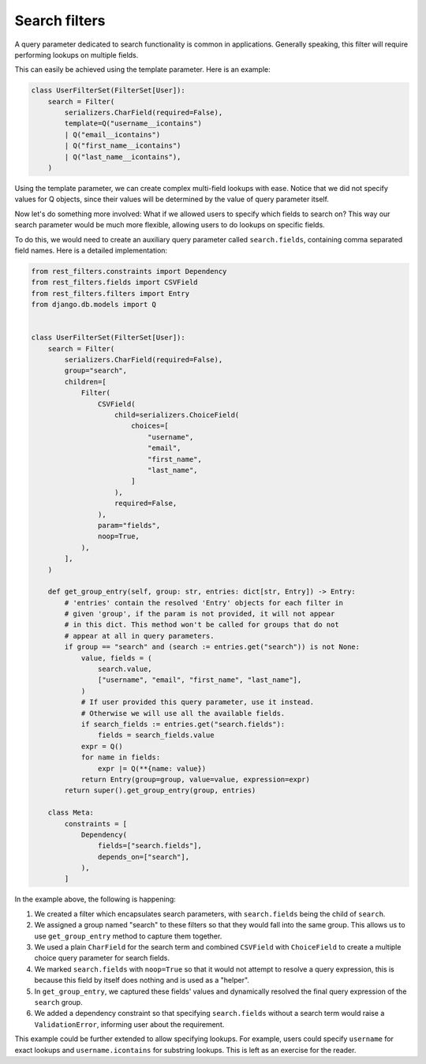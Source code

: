 Search filters
==============

A query parameter dedicated to search functionality is common in applications.
Generally speaking, this filter will require performing lookups on multiple
fields.

This can easily be achieved using the template parameter. Here is an example:

.. code-block:: python

    class UserFilterSet(FilterSet[User]):
        search = Filter(
            serializers.CharField(required=False),
            template=Q("username__icontains")
            | Q("email__icontains")
            | Q("first_name__icontains")
            | Q("last_name__icontains"),
        )

Using the template parameter, we can create complex multi-field lookups with
ease. Notice that we did not specify values for Q objects, since their values
will be determined by the value of query parameter itself.

Now let's do something more involved: What if we allowed users to specify which
fields to search on? This way our search parameter would be much more flexible,
allowing users to do lookups on specific fields.

To do this, we would need to create an auxiliary query parameter called
``search.fields``, containing comma separated field names. Here is a detailed
implementation:

.. code-block:: python

    from rest_filters.constraints import Dependency
    from rest_filters.fields import CSVField
    from rest_filters.filters import Entry
    from django.db.models import Q


    class UserFilterSet(FilterSet[User]):
        search = Filter(
            serializers.CharField(required=False),
            group="search",
            children=[
                Filter(
                    CSVField(
                        child=serializers.ChoiceField(
                            choices=[
                                "username",
                                "email",
                                "first_name",
                                "last_name",
                            ]
                        ),
                        required=False,
                    ),
                    param="fields",
                    noop=True,
                ),
            ],
        )

        def get_group_entry(self, group: str, entries: dict[str, Entry]) -> Entry:
            # 'entries' contain the resolved 'Entry' objects for each filter in
            # given 'group', if the param is not provided, it will not appear
            # in this dict. This method won't be called for groups that do not
            # appear at all in query parameters.
            if group == "search" and (search := entries.get("search")) is not None:
                value, fields = (
                    search.value,
                    ["username", "email", "first_name", "last_name"],
                )
                # If user provided this query parameter, use it instead.
                # Otherwise we will use all the available fields.
                if search_fields := entries.get("search.fields"):
                    fields = search_fields.value
                expr = Q()
                for name in fields:
                    expr |= Q(**{name: value})
                return Entry(group=group, value=value, expression=expr)
            return super().get_group_entry(group, entries)

        class Meta:
            constraints = [
                Dependency(
                    fields=["search.fields"],
                    depends_on=["search"],
                ),
            ]

In the example above, the following is happening:

1. We created a filter which encapsulates search parameters, with
   ``search.fields`` being the child of ``search``.
2. We assigned a group named "search" to these filters so that they would fall
   into the same group. This allows us to use ``get_group_entry`` method to
   capture them together.
3. We used a plain ``CharField`` for the search term and combined ``CSVField``
   with ``ChoiceField`` to create a multiple choice query parameter for search
   fields.
4. We marked ``search.fields`` with ``noop=True`` so that it would not attempt
   to resolve a query expression, this is because this field by itself does
   nothing and is used as a "helper".
5. In ``get_group_entry``, we captured these fields' values and dynamically
   resolved the final query expression of the ``search`` group.
6. We added a dependency constraint so that specifying ``search.fields``
   without a search term would raise a ``ValidationError``, informing user
   about the requirement.

This example could be further extended to allow specifying lookups. For
example, users could specify ``username`` for exact lookups and
``username.icontains`` for substring lookups. This is left as an exercise for
the reader.
